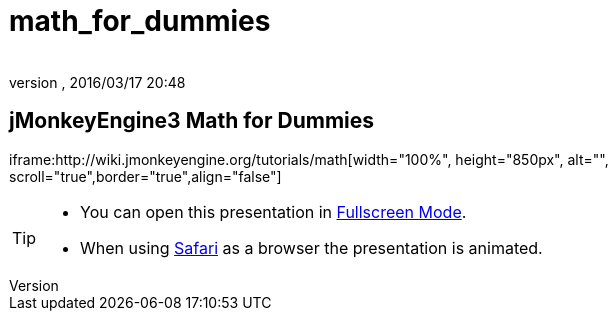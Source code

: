 = math_for_dummies
:author: 
:revnumber: 
:revdate: 2016/03/17 20:48
:relfileprefix: ../
:imagesdir: ..
ifdef::env-github,env-browser[:outfilesuffix: .adoc]



== jMonkeyEngine3 Math for Dummies

iframe:http://wiki.jmonkeyengine.org/tutorials/math[width="100%", height="850px", alt="", scroll="true",border="true",align="false"]




[TIP]
====



*  You can open this presentation in link:http://hub.jmonkeyengine.org/tutorials/math[Fullscreen Mode].
*  When using link:http://www.apple.com/safari/[Safari] as a browser the presentation is animated.


====


